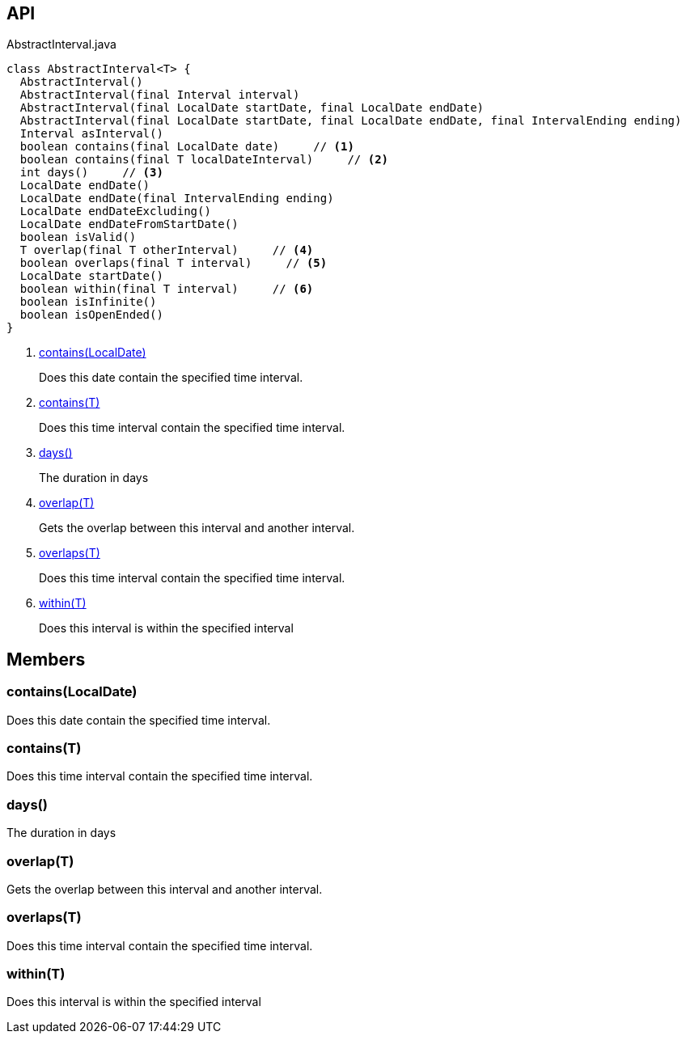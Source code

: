 :Notice: Licensed to the Apache Software Foundation (ASF) under one or more contributor license agreements. See the NOTICE file distributed with this work for additional information regarding copyright ownership. The ASF licenses this file to you under the Apache License, Version 2.0 (the "License"); you may not use this file except in compliance with the License. You may obtain a copy of the License at. http://www.apache.org/licenses/LICENSE-2.0 . Unless required by applicable law or agreed to in writing, software distributed under the License is distributed on an "AS IS" BASIS, WITHOUT WARRANTIES OR  CONDITIONS OF ANY KIND, either express or implied. See the License for the specific language governing permissions and limitations under the License.

== API

[source,java]
.AbstractInterval.java
----
class AbstractInterval<T> {
  AbstractInterval()
  AbstractInterval(final Interval interval)
  AbstractInterval(final LocalDate startDate, final LocalDate endDate)
  AbstractInterval(final LocalDate startDate, final LocalDate endDate, final IntervalEnding ending)
  Interval asInterval()
  boolean contains(final LocalDate date)     // <.>
  boolean contains(final T localDateInterval)     // <.>
  int days()     // <.>
  LocalDate endDate()
  LocalDate endDate(final IntervalEnding ending)
  LocalDate endDateExcluding()
  LocalDate endDateFromStartDate()
  boolean isValid()
  T overlap(final T otherInterval)     // <.>
  boolean overlaps(final T interval)     // <.>
  LocalDate startDate()
  boolean within(final T interval)     // <.>
  boolean isInfinite()
  boolean isOpenEnded()
}
----

<.> xref:#contains__LocalDate[contains(LocalDate)]
+
--
Does this date contain the specified time interval.
--
<.> xref:#contains__T[contains(T)]
+
--
Does this time interval contain the specified time interval.
--
<.> xref:#days__[days()]
+
--
The duration in days
--
<.> xref:#overlap__T[overlap(T)]
+
--
Gets the overlap between this interval and another interval.
--
<.> xref:#overlaps__T[overlaps(T)]
+
--
Does this time interval contain the specified time interval.
--
<.> xref:#within__T[within(T)]
+
--
Does this interval is within the specified interval
--

== Members

[#contains__LocalDate]
=== contains(LocalDate)

Does this date contain the specified time interval.

[#contains__T]
=== contains(T)

Does this time interval contain the specified time interval.

[#days__]
=== days()

The duration in days

[#overlap__T]
=== overlap(T)

Gets the overlap between this interval and another interval.

[#overlaps__T]
=== overlaps(T)

Does this time interval contain the specified time interval.

[#within__T]
=== within(T)

Does this interval is within the specified interval
